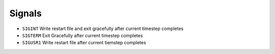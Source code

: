 *******
Signals
*******

* ``SIGINT`` Write restart file and exit gracefully after current timestep completes
* ``SIGTERM`` Exit Gracefully after current timestep completes
* ``SIGUSR1`` Write restart file after current tiemstep completes
